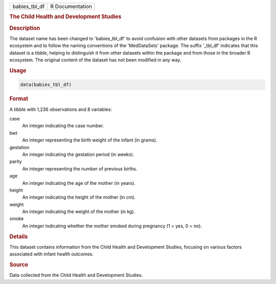.. container::

   .. container::

      ============= ===============
      babies_tbl_df R Documentation
      ============= ===============

      .. rubric:: The Child Health and Development Studies
         :name: the-child-health-and-development-studies

      .. rubric:: Description
         :name: description

      The dataset name has been changed to 'babies_tbl_df' to avoid
      confusion with other datasets from packages in the R ecosystem and
      to follow the naming conventions of the 'MedDataSets' package. The
      suffix '\_tbl_df' indicates that this dataset is a tibble, helping
      to distinguish it from other datasets within the package and from
      those in the broader R ecosystem. The original content of the
      dataset has not been modified in any way.

      .. rubric:: Usage
         :name: usage

      .. code:: R

         data(babies_tbl_df)

      .. rubric:: Format
         :name: format

      A tibble with 1,236 observations and 8 variables:

      case
         An integer indicating the case number.

      bwt
         An integer representing the birth weight of the infant (in
         grams).

      gestation
         An integer indicating the gestation period (in weeks).

      parity
         An integer representing the number of previous births.

      age
         An integer indicating the age of the mother (in years).

      height
         An integer indicating the height of the mother (in cm).

      weight
         An integer indicating the weight of the mother (in kg).

      smoke
         An integer indicating whether the mother smoked during
         pregnancy (1 = yes, 0 = no).

      .. rubric:: Details
         :name: details

      This dataset contains information from the Child Health and
      Development Studies, focusing on various factors associated with
      infant health outcomes.

      .. rubric:: Source
         :name: source

      Data collected from the Child Health and Development Studies.
